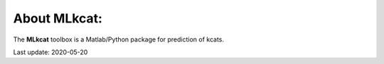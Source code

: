 


About MLkcat:
-----------

The **MLkcat** toolbox is a Matlab/Python package for prediction of kcats.

Last update: 2020-05-20

